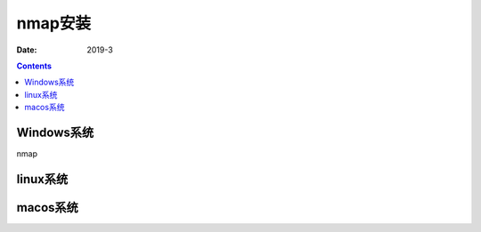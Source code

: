 
.. _security_nmap_install:

======================================================================================================================================================
nmap安装
======================================================================================================================================================

:Date: 2019-3

.. contents::


Windows系统
======================================================================================================================================================

nmap

linux系统
======================================================================================================================================================


macos系统
======================================================================================================================================================
